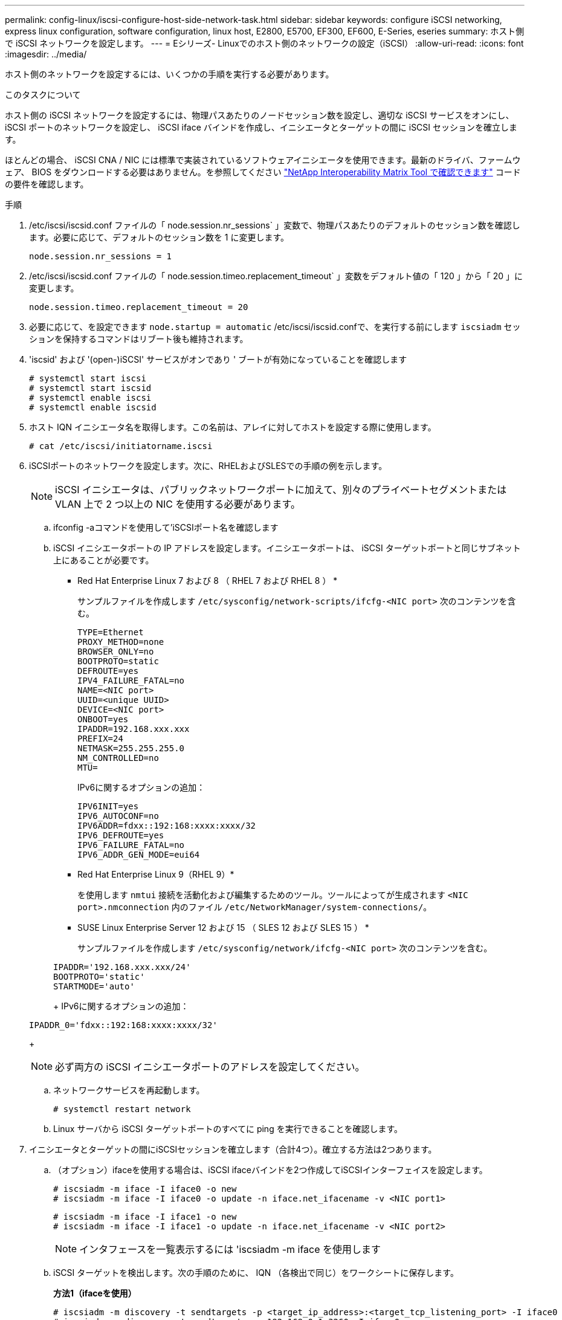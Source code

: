 ---
permalink: config-linux/iscsi-configure-host-side-network-task.html 
sidebar: sidebar 
keywords: configure iSCSI networking, express linux configuration, software configuration, linux host, E2800, E5700, EF300, EF600, E-Series, eseries 
summary: ホスト側で iSCSI ネットワークを設定します。 
---
= Eシリーズ- Linuxでのホスト側のネットワークの設定（iSCSI）
:allow-uri-read: 
:icons: font
:imagesdir: ../media/


[role="lead"]
ホスト側のネットワークを設定するには、いくつかの手順を実行する必要があります。

.このタスクについて
ホスト側の iSCSI ネットワークを設定するには、物理パスあたりのノードセッション数を設定し、適切な iSCSI サービスをオンにし、 iSCSI ポートのネットワークを設定し、 iSCSI iface バインドを作成し、イニシエータとターゲットの間に iSCSI セッションを確立します。

ほとんどの場合、 iSCSI CNA / NIC には標準で実装されているソフトウェアイニシエータを使用できます。最新のドライバ、ファームウェア、 BIOS をダウンロードする必要はありません。を参照してください https://mysupport.netapp.com/matrix["NetApp Interoperability Matrix Tool で確認できます"^] コードの要件を確認します。

.手順
. /etc/iscsi/iscsid.conf ファイルの「 node.session.nr_sessions` 」変数で、物理パスあたりのデフォルトのセッション数を確認します。必要に応じて、デフォルトのセッション数を 1 に変更します。
+
[listing]
----
node.session.nr_sessions = 1
----
. /etc/iscsi/iscsid.conf ファイルの「 node.session.timeo.replacement_timeout` 」変数をデフォルト値の「 120 」から「 20 」に変更します。
+
[listing]
----
node.session.timeo.replacement_timeout = 20
----
. 必要に応じて、を設定できます `node.startup = automatic` /etc/iscsi/iscsid.confで、を実行する前にします `iscsiadm` セッションを保持するコマンドはリブート後も維持されます。
. 'iscsid' および '(open-)iSCSI' サービスがオンであり ' ブートが有効になっていることを確認します
+
[listing]
----
# systemctl start iscsi
# systemctl start iscsid
# systemctl enable iscsi
# systemctl enable iscsid
----
. ホスト IQN イニシエータ名を取得します。この名前は、アレイに対してホストを設定する際に使用します。
+
[listing]
----
# cat /etc/iscsi/initiatorname.iscsi
----
. iSCSIポートのネットワークを設定します。次に、RHELおよびSLESでの手順の例を示します。
+

NOTE: iSCSI イニシエータは、パブリックネットワークポートに加えて、別々のプライベートセグメントまたは VLAN 上で 2 つ以上の NIC を使用する必要があります。

+
.. ifconfig -aコマンドを使用して'iSCSIポート名を確認します
.. iSCSI イニシエータポートの IP アドレスを設定します。イニシエータポートは、 iSCSI ターゲットポートと同じサブネット上にあることが必要です。
+
* Red Hat Enterprise Linux 7 および 8 （ RHEL 7 および RHEL 8 ） *

+
サンプルファイルを作成します `/etc/sysconfig/network-scripts/ifcfg-<NIC port>` 次のコンテンツを含む。

+
[listing]
----
TYPE=Ethernet
PROXY_METHOD=none
BROWSER_ONLY=no
BOOTPROTO=static
DEFROUTE=yes
IPV4_FAILURE_FATAL=no
NAME=<NIC port>
UUID=<unique UUID>
DEVICE=<NIC port>
ONBOOT=yes
IPADDR=192.168.xxx.xxx
PREFIX=24
NETMASK=255.255.255.0
NM_CONTROLLED=no
MTU=
----
+
IPv6に関するオプションの追加：

+
[listing]
----
IPV6INIT=yes
IPV6_AUTOCONF=no
IPV6ADDR=fdxx::192:168:xxxx:xxxx/32
IPV6_DEFROUTE=yes
IPV6_FAILURE_FATAL=no
IPV6_ADDR_GEN_MODE=eui64
----
+
* Red Hat Enterprise Linux 9（RHEL 9）*

+
を使用します `nmtui` 接続を活動化および編集するためのツール。ツールによってが生成されます `<NIC port>.nmconnection` 内のファイル `/etc/NetworkManager/system-connections/`。

+
* SUSE Linux Enterprise Server 12 および 15 （ SLES 12 および SLES 15 ） *

+
サンプルファイルを作成します `/etc/sysconfig/network/ifcfg-<NIC port>` 次のコンテンツを含む。

+
[listing]
----
IPADDR='192.168.xxx.xxx/24'
BOOTPROTO='static'
STARTMODE='auto'
----
+
IPv6に関するオプションの追加：

+
[listing]
----
IPADDR_0='fdxx::192:168:xxxx:xxxx/32'
----
+

NOTE: 必ず両方の iSCSI イニシエータポートのアドレスを設定してください。

.. ネットワークサービスを再起動します。
+
[listing]
----
# systemctl restart network
----
.. Linux サーバから iSCSI ターゲットポートのすべてに ping を実行できることを確認します。


. イニシエータとターゲットの間にiSCSIセッションを確立します（合計4つ）。確立する方法は2つあります。
+
.. （オプション）ifaceを使用する場合は、iSCSI ifaceバインドを2つ作成してiSCSIインターフェイスを設定します。
+
[listing]
----
# iscsiadm -m iface -I iface0 -o new
# iscsiadm -m iface -I iface0 -o update -n iface.net_ifacename -v <NIC port1>
----
+
[listing]
----
# iscsiadm -m iface -I iface1 -o new
# iscsiadm -m iface -I iface1 -o update -n iface.net_ifacename -v <NIC port2>
----
+

NOTE: インタフェースを一覧表示するには 'iscsiadm -m iface を使用します

.. iSCSI ターゲットを検出します。次の手順のために、 IQN （各検出で同じ）をワークシートに保存します。
+
*方法1（ifaceを使用）*

+
[listing]
----
# iscsiadm -m discovery -t sendtargets -p <target_ip_address>:<target_tcp_listening_port> -I iface0
# iscsiadm -m discovery -t sendtargets -p 192.168.0.1:3260 -I iface0
----
+
*方法2（ifaceなし）*

+
[listing]
----
# iscsiadm -m discovery -t sendtargets -p <target_ip_address>:<target_tcp_listening_port>
# iscsiadm -m discovery -t sendtargets -p 192.168.0.1:3260
----
+

NOTE: IQN は次のような形式です。

+
[listing]
----
iqn.1992-01.com.netapp:2365.60080e50001bf1600000000531d7be3
----
.. iSCSIイニシエータとiSCSIターゲット間の接続を作成します。
+
*方法1（ifaceを使用）*

+
[listing]
----
# iscsiadm -m node -T <target_iqn> -p <target_ip_address>:<target_tcp_listening_port> -I iface0 -l
# iscsiadm -m node -T iqn.1992-01.com.netapp:2365.60080e50001bf1600000000531d7be3 -p 192.168.0.1:3260 -I iface0 -l
----
+
*方法2（ifaceなし）*

+
[listing]
----
# iscsiadm -m node -L all
----
.. ホストで確立されている iSCSI セッションの一覧を表示します。
+
[listing]
----
# iscsiadm -m session
----



